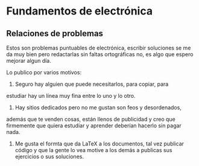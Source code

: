 * Fundamentos de electrónica
** Relaciones de problemas
Estos son problemas puntuables de electrónica, escribir soluciones se
me da muy bien pero redactarlas sin faltas ortográficas no, es algo
que espero mejorar algun día.

Lo publico por varios motivos:
1) Seguro hay alguien que puede necesitarlos, para copiar, para
estudiar hay un línea muy fina entre lo uno y lo otro.
2) Hay sitios dedicados pero no me gustan son feos y desordenados,
además que te venden cosas, están llenos de publicidad y creo que
 firmemente que quiera estudiar y aprender deberían hacerlo sin pagar nada.
3) Me gusta el formta que da LaTeX a los documentos, tal vez publicar
 código y que la gente lo vea motive a los demás a publicas sus
   ejercicios o sus soluciones.

